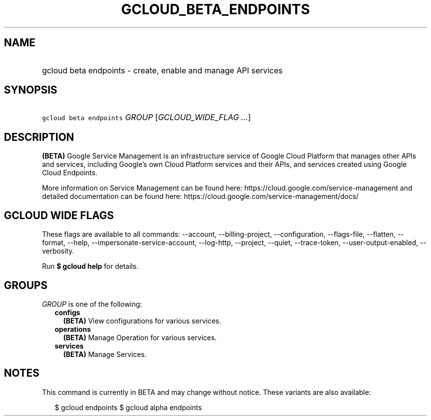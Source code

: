 
.TH "GCLOUD_BETA_ENDPOINTS" 1



.SH "NAME"
.HP
gcloud beta endpoints \- create, enable and manage API services



.SH "SYNOPSIS"
.HP
\f5gcloud beta endpoints\fR \fIGROUP\fR [\fIGCLOUD_WIDE_FLAG\ ...\fR]



.SH "DESCRIPTION"

\fB(BETA)\fR Google Service Management is an infrastructure service of Google
Cloud Platform that manages other APIs and services, including Google's own
Cloud Platform services and their APIs, and services created using Google Cloud
Endpoints.

More information on Service Management can be found here:
https://cloud.google.com/service\-management and detailed documentation can be
found here: https://cloud.google.com/service\-management/docs/



.SH "GCLOUD WIDE FLAGS"

These flags are available to all commands: \-\-account, \-\-billing\-project,
\-\-configuration, \-\-flags\-file, \-\-flatten, \-\-format, \-\-help,
\-\-impersonate\-service\-account, \-\-log\-http, \-\-project, \-\-quiet,
\-\-trace\-token, \-\-user\-output\-enabled, \-\-verbosity.

Run \fB$ gcloud help\fR for details.



.SH "GROUPS"

\f5\fIGROUP\fR\fR is one of the following:

.RS 2m
.TP 2m
\fBconfigs\fR
\fB(BETA)\fR View configurations for various services.

.TP 2m
\fBoperations\fR
\fB(BETA)\fR Manage Operation for various services.

.TP 2m
\fBservices\fR
\fB(BETA)\fR Manage Services.


.RE
.sp

.SH "NOTES"

This command is currently in BETA and may change without notice. These variants
are also available:

.RS 2m
$ gcloud endpoints
$ gcloud alpha endpoints
.RE

